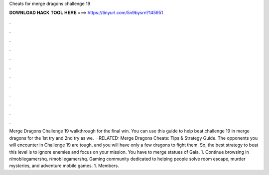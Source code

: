 Cheats for merge dragons challenge 19

𝐃𝐎𝐖𝐍𝐋𝐎𝐀𝐃 𝐇𝐀𝐂𝐊 𝐓𝐎𝐎𝐋 𝐇𝐄𝐑𝐄 ===> https://tinyurl.com/5n9bysrn?145951

.

.

.

.

.

.

.

.

.

.

.

.

Merge Dragons Challenge 19 walkthrough for the final win. You can use this guide to help beat challenge 19 in merge dragons for the 1st try and 2nd try as we.  · RELATED: Merge Dragons Cheats: Tips & Strategy Guide. The opponents you will encounter in Challenge 19 are tough, and you will have only a few dragons to fight them. So, the best strategy to beat this level is to ignore enemies and focus on your mission. You have to merge statues of Gaia. 1. Continue browsing in r/mobilegamershq. r/mobilegamershq. Gaming community dedicated to helping people solve room escape, murder mysteries, and adventure mobile games. 1. Members.